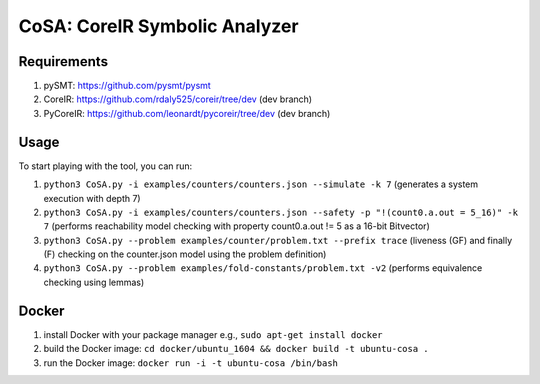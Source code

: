 CoSA: CoreIR Symbolic Analyzer
========================



========================
Requirements
========================

1) pySMT: https://github.com/pysmt/pysmt

2) CoreIR: https://github.com/rdaly525/coreir/tree/dev (dev branch)

3) PyCoreIR: https://github.com/leonardt/pycoreir/tree/dev (dev branch)


========================
Usage
========================

To start playing with the tool, you can run:

1) ``python3 CoSA.py -i examples/counters/counters.json --simulate -k 7`` (generates a system execution with depth 7)

2) ``python3 CoSA.py -i examples/counters/counters.json --safety -p "!(count0.a.out = 5_16)" -k 7`` (performs reachability model checking with property count0.a.out != 5 as a 16-bit Bitvector)

3) ``python3 CoSA.py --problem examples/counter/problem.txt --prefix trace`` (liveness (GF) and finally (F) checking on the counter.json model using the problem definition)

4) ``python3 CoSA.py --problem examples/fold-constants/problem.txt -v2`` (performs equivalence checking using lemmas)

========================
Docker
========================

1) install Docker with your package manager e.g., ``sudo apt-get install docker``

2) build the Docker image: ``cd docker/ubuntu_1604 && docker build -t ubuntu-cosa .``

3) run the Docker image: ``docker run -i -t ubuntu-cosa /bin/bash``
